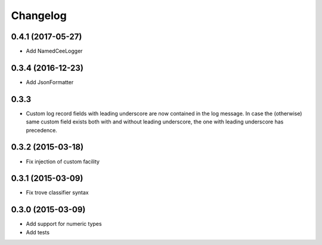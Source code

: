 Changelog
=========

0.4.1 (2017-05-27)
-----
*   Add NamedCeeLogger 

0.3.4 (2016-12-23)
-----
*   Add JsonFormatter

0.3.3
-----

*   Custom log record fields with leading underscore are now contained in
    the log message. In case the (otherwise) same custom field exists both
    with and without leading underscore, the one with leading underscore has
    precedence. 

0.3.2 (2015-03-18)
------------------

* Fix injection of custom facility

0.3.1 (2015-03-09)
------------------

* Fix trove classifier syntax

0.3.0 (2015-03-09)
------------------

* Add support for numeric types
* Add tests

